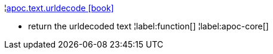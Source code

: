 ¦xref::overview/apoc.text/apoc.text.urldecode.adoc[apoc.text.urldecode icon:book[]] +

 - return the urldecoded text
¦label:function[]
¦label:apoc-core[]
